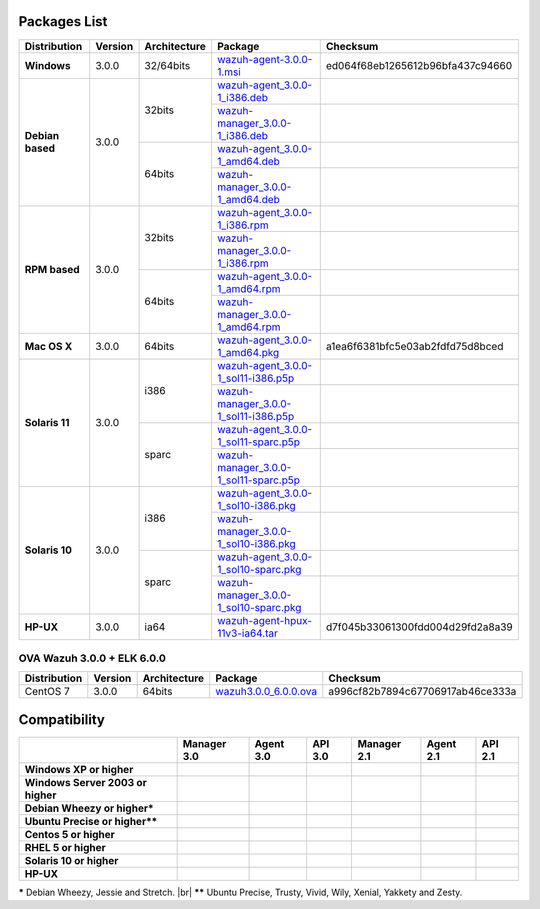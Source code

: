 .. _packages:

Packages List
==============

+---------------+---------+--------------+---------------------------------------------------------------------------------------------------------------------------------------------------------+------------------------------------+
| Distribution  | Version | Architecture | Package                                                                                                                                                 | Checksum                           |
+===============+=========+==============+=========================================================================================================================================================+====================================+
|   **Windows** |  3.0.0  |   32/64bits  | `wazuh-agent-3.0.0-1.msi <http://packages.wazuh.com/windows/wazuh-agent-3.0.0-1.msi>`_                                                                  | ed064f68eb1265612b96bfa437c94660   |
+---------------+---------+--------------+---------------------------------------------------------------------------------------------------------------------------------------------------------+------------------------------------+
|               |         |              | `wazuh-agent_3.0.0-1_i386.deb <http://packages.wazuh.com/3.x/apt-dev/pool/main/w/wazuh-agent/wazuh-agent_3.0.0-1_i386.deb>`_                            |                                    |
+               +         +    32bits    +---------------------------------------------------------------------------------------------------------------------------------------------------------+------------------------------------+
|               |         |              | `wazuh-manager_3.0.0-1_i386.deb <http://packages.wazuh.com/3.x/apt-dev/pool/main/w/wazuh-manager/wazuh-manager_3.0.0-1_i386.deb>`_                      |                                    |
+   **Debian    +  3.0.0  +--------------+---------------------------------------------------------------------------------------------------------------------------------------------------------+------------------------------------+
|   based**     |         |              | `wazuh-agent_3.0.0-1_amd64.deb <http://packages.wazuh.com/3.x/apt-dev/pool/main/w/wazuh-agent/wazuh-agent_3.0.0-1_amd64.deb>`_                          |                                    |
+               +         +    64bits    +---------------------------------------------------------------------------------------------------------------------------------------------------------+------------------------------------+
|               |         |              | `wazuh-manager_3.0.0-1_amd64.deb <http://packages.wazuh.com/3.x/apt-dev/pool/main/w/wazuh-agent/wazuh-manager_3.0.0-1_amd64.deb>`_                      |                                    |
+---------------+---------+--------------+---------------------------------------------------------------------------------------------------------------------------------------------------------+------------------------------------+
|               |         |              | `wazuh-agent_3.0.0-1_i386.rpm <http://packages.wazuh.com/3.x/apt-dev/pool/main/w/wazuh-agent/wazuh-agent_3.0.0-1_i386.rpm>`_                            |                                    |
+               +         +    32bits    +---------------------------------------------------------------------------------------------------------------------------------------------------------+------------------------------------+
|               |         |              | `wazuh-manager_3.0.0-1_i386.rpm <http://packages.wazuh.com/3.x/apt-dev/pool/main/w/wazuh-manager/wazuh-manager_3.0.0-1_i386.rpm>`_                      |                                    |
+   **RPM       +  3.0.0  +--------------+---------------------------------------------------------------------------------------------------------------------------------------------------------+------------------------------------+
|   based**     |         |              | `wazuh-agent_3.0.0-1_amd64.rpm <http://packages.wazuh.com/3.x/apt-dev/pool/main/w/wazuh-agent/wazuh-agent_3.0.0-1_amd64.rpm>`_                          |                                    |
+               +         +    64bits    +---------------------------------------------------------------------------------------------------------------------------------------------------------+------------------------------------+
|               |         |              | `wazuh-manager_3.0.0-1_amd64.rpm <http://packages.wazuh.com/3.x/apt-dev/pool/main/w/wazuh-agent/wazuh-manager_3.0.0-1_amd64.rpm>`_                      |                                    |
+---------------+---------+--------------+---------------------------------------------------------------------------------------------------------------------------------------------------------+------------------------------------+
| **Mac OS X**  |  3.0.0  |    64bits    | `wazuh-agent_3.0.0-1_amd64.pkg <http://packages.wazuh.com/3.x/apt-dev/pool/main/w/wazuh-agent/wazuh-agent_3.0.0-1_amd64.pkg>`_                          | a1ea6f6381bfc5e03ab2fdfd75d8bced   |
+---------------+---------+--------------+---------------------------------------------------------------------------------------------------------------------------------------------------------+------------------------------------+
|               |         |              | `wazuh-agent_3.0.0-1_sol11-i386.p5p <http://packages.wazuh.com/3.x/apt-dev/pool/main/w/wazuh-agent/wazuh-agent_3.0.0-1_sol11-i386.p5p>`_                |                                    |
+               +         +    i386      +---------------------------------------------------------------------------------------------------------------------------------------------------------+------------------------------------+
|               |         |              | `wazuh-manager_3.0.0-1_sol11-i386.p5p <http://packages.wazuh.com/3.x/apt-dev/pool/main/w/wazuh-manager/wazuh-manager_3.0.0-1_sol11-i386.p5p>`_          |                                    |
+ **Solaris 11**+  3.0.0  +--------------+---------------------------------------------------------------------------------------------------------------------------------------------------------+------------------------------------+
|               |         |              | `wazuh-agent_3.0.0-1_sol11-sparc.p5p <http://packages.wazuh.com/3.x/apt-dev/pool/main/w/wazuh-agent/wazuh-agent_3.0.0-1_sol11-sparc.p5p>`_              |                                    |
+               +         +    sparc     +---------------------------------------------------------------------------------------------------------------------------------------------------------+------------------------------------+
|               |         |              | `wazuh-manager_3.0.0-1_sol11-sparc.p5p <http://packages.wazuh.com/3.x/apt-dev/pool/main/w/wazuh-manager/wazuh-manager_3.0.0-1_sol11-sparc.p5p>`_        |                                    |
+---------------+---------+--------------+---------------------------------------------------------------------------------------------------------------------------------------------------------+------------------------------------+
|               |         |              | `wazuh-agent_3.0.0-1_sol10-i386.pkg <http://packages.wazuh.com/3.x/apt-dev/pool/main/w/wazuh-agent/wazuh-agent_3.0.0-1_sol10-i386.pkg>`_                |                                    |
+               +         +    i386      +---------------------------------------------------------------------------------------------------------------------------------------------------------+------------------------------------+
|               |         |              | `wazuh-manager_3.0.0-1_sol10-i386.pkg <http://packages.wazuh.com/3.x/apt-dev/pool/main/w/wazuh-manager/wazuh-manager_3.0.0-1_sol10-i386.pkg>`_          |                                    |
+ **Solaris 10**+  3.0.0  +--------------+---------------------------------------------------------------------------------------------------------------------------------------------------------+------------------------------------+
|               |         |              | `wazuh-agent_3.0.0-1_sol10-sparc.pkg <http://packages.wazuh.com/3.x/apt-dev/pool/main/w/wazuh-agent/wazuh-agent_3.0.0-1_sol10-sparc.pkg>`_              |                                    |
+               +         +    sparc     +---------------------------------------------------------------------------------------------------------------------------------------------------------+------------------------------------+
|               |         |              | `wazuh-manager_3.0.0-1_sol10-sparc.pkg <http://packages.wazuh.com/3.x/apt-dev/pool/main/w/wazuh-manager/wazuh-manager_3.0.0_sol10-sparc.pkg>`_          |                                    |
+---------------+---------+--------------+---------------------------------------------------------------------------------------------------------------------------------------------------------+------------------------------------+
| **HP-UX**     |  3.0.0  | ia64         | `wazuh-agent-hpux-11v3-ia64.tar <https://packages.wazuh.com/hpux/wazuh-agent-hpux-11v3-ia64.tar>`_                                                      |  d7f045b33061300fdd004d29fd2a8a39  |
+---------------+---------+--------------+---------------------------------------------------------------------------------------------------------------------------------------------------------+------------------------------------+



OVA Wazuh 3.0.0 + ELK 6.0.0
----------------------------

+--------------+---------+-------------+-----------------------------------------------------------------------------------------------------+----------------------------------+
| Distribution | Version |Architecture | Package                                                                                             |Checksum                          |
+==============+=========+=============+=====================================================================================================+==================================+
| CentOS 7     |  3.0.0  |   64bits    | `wazuh3.0.0_6.0.0.ova <http://packages.wazuh.com/3.x/apt-dev/pool/main/w/vm/wazuh3.0.0_6.0.0.ova>`_ | a996cf82b7894c67706917ab46ce333a |
+--------------+---------+-------------+-----------------------------------------------------------------------------------------------------+----------------------------------+

Compatibility
==============

+--------------------------------------+--------------------------------------+--------------------------------------+--------------------------------------+--------------------------------------+--------------------------------------+--------------------------------------+
|                                      | **Manager 3.0**                      | **Agent 3.0**                        | **API 3.0**                          | **Manager 2.1**                      | **Agent 2.1**                        | **API 2.1**                          |
+--------------------------------------+--------------------------------------+--------------------------------------+--------------------------------------+--------------------------------------+--------------------------------------+--------------------------------------+
| **Windows XP or higher**             | |X|                                  | |tick|                               | |X|                                  | |X|                                  | |tick|                               | |X|                                  |
+--------------------------------------+--------------------------------------+--------------------------------------+--------------------------------------+--------------------------------------+--------------------------------------+--------------------------------------+
| **Windows Server 2003 or higher**    | |X|                                  | |tick|                               | |X|                                  | |X|                                  | |tick|                               | |X|                                  |
+--------------------------------------+--------------------------------------+--------------------------------------+--------------------------------------+--------------------------------------+--------------------------------------+--------------------------------------+
| **Debian Wheezy or higher\***        | |tick|                               | |tick|                               | |tick|                               | |tick|                               | |tick|                               | |tick|                               |
+--------------------------------------+--------------------------------------+--------------------------------------+--------------------------------------+--------------------------------------+--------------------------------------+--------------------------------------+
| **Ubuntu Precise or higher\*\***     | |tick|                               | |tick|                               | |tick|                               | |tick|                               | |tick|                               | |tick|                               |
+--------------------------------------+--------------------------------------+--------------------------------------+--------------------------------------+--------------------------------------+--------------------------------------+--------------------------------------+
| **Centos 5 or higher**               | |tick|                               | |tick|                               | |tick|                               | |tick|                               | |tick|                               | |tick|                               |
+--------------------------------------+--------------------------------------+--------------------------------------+--------------------------------------+--------------------------------------+--------------------------------------+--------------------------------------+
| **RHEL 5 or higher**                 | |tick|                               | |tick|                               | |tick|                               | |tick|                               | |tick|                               | |tick|                               |
+--------------------------------------+--------------------------------------+--------------------------------------+--------------------------------------+--------------------------------------+--------------------------------------+--------------------------------------+
| **Solaris 10 or higher**             | |X|                                  | |tick|                               | |X|                                  | |X|                                  | |tick|                               | |X|                                  |
+--------------------------------------+--------------------------------------+--------------------------------------+--------------------------------------+--------------------------------------+--------------------------------------+--------------------------------------+
| **HP-UX**                            | |X|                                  | |tick|                               | |X|                                  | |X|                                  | |tick|                               | |X|                                  |
+--------------------------------------+--------------------------------------+--------------------------------------+--------------------------------------+--------------------------------------+--------------------------------------+--------------------------------------+



**\*** Debian Wheezy, Jessie and Stretch. |br|
**\*\*** Ubuntu Precise, Trusty, Vivid, Wily, Xenial, Yakkety and Zesty.

.. |tick| image:: ../../images/icons/Tick.png
   :width: 20%

.. |X| image:: ../../images/icons/X.png
   :width: 20%

.. |br| raw:: html

   <br />
